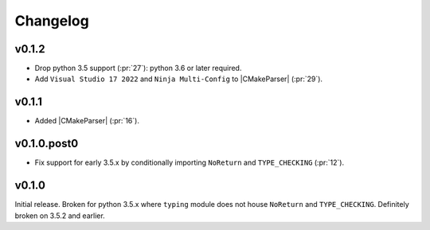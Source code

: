 Changelog
========================================================================================

v0.1.2
----------------------------------------------------------------------------------------

- Drop python 3.5 support (:pr:`27`): python 3.6 or later required.
- Add ``Visual Studio 17 2022`` and ``Ninja Multi-Config`` to |CMakeParser| (:pr:`29`).

v0.1.1
----------------------------------------------------------------------------------------

- Added |CMakeParser| (:pr:`16`).

v0.1.0.post0
----------------------------------------------------------------------------------------

- Fix support for early 3.5.x by conditionally importing ``NoReturn`` and
  ``TYPE_CHECKING`` (:pr:`12`).

v0.1.0
----------------------------------------------------------------------------------------

Initial release.  Broken for python 3.5.x where ``typing`` module does not house
``NoReturn`` and ``TYPE_CHECKING``.  Definitely broken on 3.5.2 and earlier.
